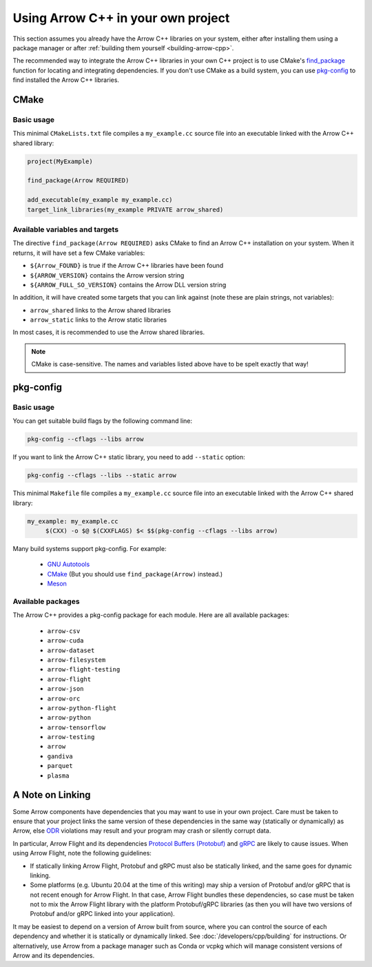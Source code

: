 .. Licensed to the Apache Software Foundation (ASF) under one
.. or more contributor license agreements.  See the NOTICE file
.. distributed with this work for additional information
.. regarding copyright ownership.  The ASF licenses this file
.. to you under the Apache License, Version 2.0 (the
.. "License"); you may not use this file except in compliance
.. with the License.  You may obtain a copy of the License at

..   http://www.apache.org/licenses/LICENSE-2.0

.. Unless required by applicable law or agreed to in writing,
.. software distributed under the License is distributed on an
.. "AS IS" BASIS, WITHOUT WARRANTIES OR CONDITIONS OF ANY
.. KIND, either express or implied.  See the License for the
.. specific language governing permissions and limitations
.. under the License.

.. default-domain:: cpp
.. highlight:: cpp

===================================
Using Arrow C++ in your own project
===================================

This section assumes you already have the Arrow C++ libraries on your
system, either after installing them using a package manager or after
:ref:`building them yourself <building-arrow-cpp>`.

The recommended way to integrate the Arrow C++ libraries in your own
C++ project is to use CMake's `find_package
<https://cmake.org/cmake/help/latest/command/find_package.html>`_
function for locating and integrating dependencies. If you don't use
CMake as a build system, you can use `pkg-config
<https://www.freedesktop.org/wiki/Software/pkg-config/>`_ to find
installed the Arrow C++ libraries.

CMake
=====

Basic usage
-----------

This minimal ``CMakeLists.txt`` file compiles a ``my_example.cc`` source
file into an executable linked with the Arrow C++ shared library:

.. code-block:: cmake

   project(MyExample)

   find_package(Arrow REQUIRED)

   add_executable(my_example my_example.cc)
   target_link_libraries(my_example PRIVATE arrow_shared)

Available variables and targets
-------------------------------

The directive ``find_package(Arrow REQUIRED)`` asks CMake to find an Arrow
C++ installation on your system.  When it returns, it will have set a few
CMake variables:

* ``${Arrow_FOUND}`` is true if the Arrow C++ libraries have been found
* ``${ARROW_VERSION}`` contains the Arrow version string
* ``${ARROW_FULL_SO_VERSION}`` contains the Arrow DLL version string

In addition, it will have created some targets that you can link against
(note these are plain strings, not variables):

* ``arrow_shared`` links to the Arrow shared libraries
* ``arrow_static`` links to the Arrow static libraries

In most cases, it is recommended to use the Arrow shared libraries.

.. note::
   CMake is case-sensitive.  The names and variables listed above have to be
   spelt exactly that way!

.. seealso::
   A Docker-based :doc:`minimal build example <examples/cmake_minimal_build>`.

pkg-config
==========

Basic usage
-----------

You can get suitable build flags by the following command line:

.. code-block:: shell

   pkg-config --cflags --libs arrow

If you want to link the Arrow C++ static library, you need to add
``--static`` option:

.. code-block:: shell

   pkg-config --cflags --libs --static arrow

This minimal ``Makefile`` file compiles a ``my_example.cc`` source
file into an executable linked with the Arrow C++ shared library:

.. code-block:: makefile

   my_example: my_example.cc
   	$(CXX) -o $@ $(CXXFLAGS) $< $$(pkg-config --cflags --libs arrow)

Many build systems support pkg-config. For example:

  * `GNU Autotools <https://people.freedesktop.org/~dbn/pkg-config-guide.html#using>`_
  * `CMake <https://cmake.org/cmake/help/latest/module/FindPkgConfig.html>`_
    (But you should use ``find_package(Arrow)`` instead.)
  * `Meson <https://mesonbuild.com/Reference-manual.html#dependency>`_

Available packages
------------------

The Arrow C++ provides a pkg-config package for each module. Here are
all available packages:

  * ``arrow-csv``
  * ``arrow-cuda``
  * ``arrow-dataset``
  * ``arrow-filesystem``
  * ``arrow-flight-testing``
  * ``arrow-flight``
  * ``arrow-json``
  * ``arrow-orc``
  * ``arrow-python-flight``
  * ``arrow-python``
  * ``arrow-tensorflow``
  * ``arrow-testing``
  * ``arrow``
  * ``gandiva``
  * ``parquet``
  * ``plasma``

A Note on Linking
=================

Some Arrow components have dependencies that you may want to use in your own
project. Care must be taken to ensure that your project links the same version
of these dependencies in the same way (statically or dynamically) as Arrow,
else `ODR <https://en.wikipedia.org/wiki/One_Definition_Rule>`_ violations may
result and your program may crash or silently corrupt data.

In particular, Arrow Flight and its dependencies `Protocol Buffers (Protobuf)
<https://developers.google.com/protocol-buffers/>`_ and `gRPC
<https://grpc.io/>`_ are likely to cause issues. When using Arrow Flight, note
the following guidelines:

* If statically linking Arrow Flight, Protobuf and gRPC must also be statically
  linked, and the same goes for dynamic linking.
* Some platforms (e.g. Ubuntu 20.04 at the time of this writing) may ship a
  version of Protobuf and/or gRPC that is not recent enough for Arrow
  Flight. In that case, Arrow Flight bundles these dependencies, so case must
  be taken not to mix the Arrow Flight library with the platform Protobuf/gRPC
  libraries (as then you will have two versions of Protobuf and/or gRPC linked
  into your application).

It may be easiest to depend on a version of Arrow built from source, where you
can control the source of each dependency and whether it is statically or
dynamically linked. See :doc:`/developers/cpp/building` for instructions. Or
alternatively, use Arrow from a package manager such as Conda or vcpkg which
will manage consistent versions of Arrow and its dependencies.
